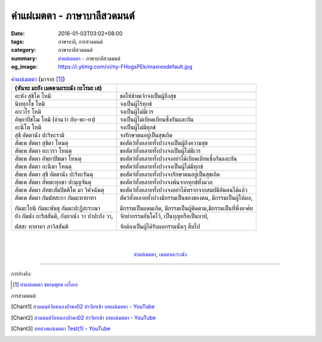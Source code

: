 คำแผ่เมตตา - ภาษาบาลีสวดมนต์
###########################

:date: 2016-01-03T03:02+08:00
:tags: ภาษาบาลี, การสวดมนต์
:category:  ภาษาบาลีสวดมนต์
:summary: `คำแผ่เมตตา`_ - ภาษาบาลีสวดมนต์
:og_image: https://i.ytimg.com/vi/ny-FHogsPEk/maxresdefault.jpg


.. list-table:: `คำแผ่เมตตา`_ (มาจาก [1]_)
   :header-rows: 1
   :class: table-syntax-diff

   * - (หันทะ มะยัง เมตตาผะระณัง กะโรมะ เส)

     - 

   * - อะหัง สุขิโต โหมิ

     - ขอให้ข้าพเจ้าจงเป็นผู้ถึงสุข

   * - นิททุกโข โหมิ

     - จงเป็นผู้ไร้ทุกข์

   * - อะเวโร โหมิ

     - จงเป็นผู้ไม่มีเวร

   * - อัพฺยาปัชโฌ โหมิ (อ่านว่า อับ-พะ-ยา)

     - จงเป็นผู้ไม่เบียดเบียนซึ่งกันและกัน

   * - อะนีโฆ โหมิ

     - จงเป็นผู้ไม่มีทุกข์

   * - สุขี อัตตานัง ปะริหะรามิ

     - จงรักษาตนอยู่เป็นสุขเถิด

   * - สัพเพ สัตตา สุขิตา โหนตุ

     - ขอสัตว์ทั้งหลายทั้งปวงจงเป็นผู้ถึงความสุข

   * - สัพเพ สัตตา อะเวรา โหนตุ

     - ขอสัตว์ทั้งหลายทั้งปวงจงเป็นผู้ไม่มีเวร

   * - สัพเพ สัตตา อัพฺยาปัชฌา โหนตุ

     - ขอสัตว์ทั้งหลายทั้งปวงจงอย่าได้เบียดเบียนซึ่งกันและกัน

   * - สัพเพ สัตตา อะนีฆา โหนตุ

     - ขอสัตว์ทั้งหลายทั้งปวงจงเป็นผู้ไม่มีทุกข์

   * - สัพเพ สัตตา สุขี อัตตานัง ปะริหะรันตุ

     - ขอสัตว์ทั้งหลายทั้งปวงจงรักษาตนอยู่เป็นสุขเถิด

   * - สัพเพ สัตตา สัพพะทุกขา ปะมุญจันตุ

     - ขอสัตว์ทั้งหลายทั้งปวงจงพ้นจากทุกข์ทั้งมวล

   * - สัพเพ สัตตา ลัทธะสัมปัตติโต มา วิคัจฉันตุ

     - ขอสัตว์ทั้งหลายทั้งปวงจงอย่าได้พรากจากสมบัติอันตนได้แล้ว

   * - สัพเพ สัตตา กัมมัสสะกา กัมมะทายาทา

       กัมมะโยนิ กัมมะพันธุ กัมมะปะฏิสะระณา

     - สัตว์ทั้งหลายทั้งปวงมีกรรมเป็นของของตน, มีกรรมเป็นผู้ให้ผล,

       มีกรรมเป็นแดนเกิด, มีกรรมเป็นผู้ติดตาม,มีกรรมเป็นที่พึ่งอาศ้ย

   * - ยัง กัมมัง กะริสสันติ, กัลฺยาณัง วา ปาปะกัง วา,

       ตัสสะ ทายาทา ภาวิสสันติ

     - จักทำกรรมอันใดไว้, เป็นบุญหรือเป็นบาป,

       จักต้องเป็นผู้ได้รับผลกรรมนั้นๆ สืบไป

|
|

.. container:: align-center video-container

  .. raw:: html

    <iframe width="560" height="315" src="https://www.youtube.com/embed/fdqCR8Ha6Rw?list=PLkXhPQ5Akl5hfOv9HoyH_m6N-RE49t-td" frameborder="0" allowfullscreen></iframe>

.. container:: align-center video-container-description

  `คำแผ่เมตตา`_, `เมตตาผะระณัง`_


----

การอ้างอิง:

.. [1] `คำแผ่เมตตา ชมรมพุทธ เอไอเอ <http://www.aia.or.th/prayer02.htm>`_


การสวดมนต์:

.. [Chant1] `สวดมนต์วัดหนองป่าพง02 ทำวัตรเช้า บทแผ่่เมตตา - YouTube <https://www.youtube.com/watch?v=fdqCR8Ha6Rw&list=PLkXhPQ5Akl5hfOv9HoyH_m6N-RE49t-td&index=6>`__

.. [Chant2] `สวดมนต์วัดหนองป่าพง02 ทำวัตรเช้า บทแผ่่เมตตา - YouTube <https://www.youtube.com/watch?v=BZnQXc4m9oM&list=PLuVwelYmWVCct5qxla2yuR83ORODMZeES&index=2>`__

.. [Chant3] `บทสวดแผ่เมตตา Test(1) - YouTube <https://www.youtube.com/watch?v=Y4om0t6fo4w>`_


.. _เมตตาผะระณัง: http://www.aia.or.th/prayer02.htm

.. _คำแผ่เมตตา: http://www.aia.or.th/prayer02.htm
